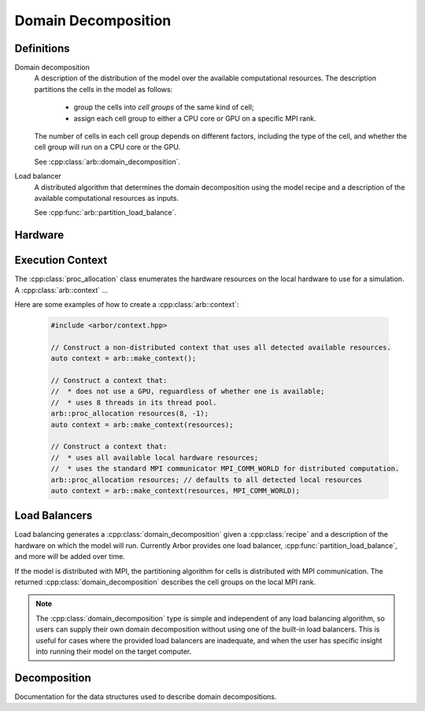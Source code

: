 .. _cppdomdec:

Domain Decomposition
====================

Definitions
-----------

Domain decomposition
    A description of the distribution of the model over the available
    computational resources. The description partitions the
    cells in the model as follows:

        * group the cells into *cell groups* of the same kind of cell;
        * assign each cell group to either a CPU core or GPU on a specific MPI rank.

    The number of cells in each cell group depends on different factors,
    including the type of the cell, and whether the cell group will run on a CPU
    core or the GPU.

    See :cpp:class:`arb::domain_decomposition`.

Load balancer
    A distributed algorithm that determines the domain decomposition using the
    model recipe and a description of the available computational resources as
    inputs.

    See :cpp:func:`arb::partition_load_balance`.

Hardware
--------

.. cpp:namespace:: arb

.. cpp:class:: local_resources

    Enumerates the computational resources available locally, specifically the
    number of hardware threads and the number of GPUs.

    The function :cpp:func:`arb::get_local_resources` can be used to automatically
    detect the available resources are available :cpp:class:`local_resources` 

    .. container:: example-code

        .. code-block:: cpp

            auto resources = arb::get_local_resources();
            std::cout << "This node supports " << resources.num_threads " threads," <<
                      << " and " << resources.num_gpus << " gpus.";

    .. cpp:function:: local_resources(unsigned threads, unsigned gpus)

        Constructor.

    .. cpp:member:: const unsigned num_threads

        The number of threads available.

    .. cpp:member:: const unsigned num_gpus

        The number of GPUs available.

.. cpp:function:: local_resources get_local_resources()

    Returns an instance of :cpp:class:`local_resources` with the following:

    * ``num_threads`` is determined from the ``ARB_NUM_THREADS`` environment variable if
      set, otherwise Arbor attempts to detect the number of available hardware cores.
      If Arbor can't determine the available threads it defaults to 1 thread.
    * ``num_gpus`` is the number of GPUs detected using the CUDA ``cudaGetDeviceCount`` that
      `API call <https://docs.nvidia.com/cuda/cuda-runtime-api/group__CUDART__DEVICE.html>`_.

.. cpp:class:: proc_allocation

    Enumerates the computational resources to be used for a simulation, typically a
    subset of the resources available on a physical hardware node.

    .. container:: example-code

        .. code-block:: cpp

            // Default construction uses all detected cores/threads, and the first GPU, if available.
            arb::proc_allocation resources;

            // Remove any GPU from the resource description.
            resources.gpu_id = -1;


    .. cpp:function:: proc_allocation() = default

        Sets the number of threads to the number detected by :cpp:func:`get_local_resources`, and
        chooses either the first available GPU, or no GPU if none are available.

    .. cpp:function:: proc_allocation(unsigned threads, int gpu_id)

        Constructor that sets the number of :cpp:var:`threads` and selects :cpp:var:`gpus` available.

    .. cpp:member:: unsigned num_threads

        The number of CPU threads available.

    .. cpp:member:: int gpu_id

        The identifier of the the GPU to use.
        The gpu id corresponds to the ``int device`` parameter used by CUDA API calls
        to identify gpu devices.
        Set to -1 to indicate that no GPU device is to be used.
        See ``cudaSetDevice`` and ``cudaDeviceGetAttribute`` provided by the
        `CUDA API <https://docs.nvidia.com/cuda/cuda-runtime-api/group__CUDART__DEVICE.html>`_.

    .. cpp:function:: bool has_gpu() const

        Indicates whether a GPU is selected (i.e. whether :cpp:member:`gpu_id` is ``-1``).

Execution Context
-----------------

The :cpp:class:`proc_allocation` class enumerates the hardware resources on the local hardware
to use for a simulation.
A :cpp:class:`arb::context`  ...

.. cpp:namespace:: arb

.. cpp:class:: context

    A handle for the interfaces to the hardware resources used in a simulation.
    A :cpp:class:`context` contains the local thread pool, and optionally the GPU state
    and MPI communicator, if available. Users of the library do not directly use the functionality
    provided by :cpp:class:`context`, instead they configure contexts, which are passed to
    Arbor methods and types.

.. cpp:function:: context make_context()

    Local context that uses all detected threads and a GPU if any are available.

.. cpp:function:: context make_context(proc_allocation alloc)

    Local context that uses the local resources described by :cpp:var:`alloc`.

.. cpp:function:: context make_context(proc_allocation alloc, MPI_Comm comm)

    A context that uses the local resources described by :cpp:var:`alloc`, and
    uses the MPI communicator :cpp:var:`comm` for distributed calculation.


Here are some examples of how to create a :cpp:class:`arb::context`:

    .. container:: example-code

        .. code-block:: cpp

            #include <arbor/context.hpp>

            // Construct a non-distributed context that uses all detected available resources.
            auto context = arb::make_context();

            // Construct a context that:
            //  * does not use a GPU, reguardless of whether one is available;
            //  * uses 8 threads in its thread pool.
            arb::proc_allocation resources(8, -1);
            auto context = arb::make_context(resources);

            // Construct a context that:
            //  * uses all available local hardware resources;
            //  * uses the standard MPI communicator MPI_COMM_WORLD for distributed computation.
            arb::proc_allocation resources; // defaults to all detected local resources
            auto context = arb::make_context(resources, MPI_COMM_WORLD);

Load Balancers
--------------

Load balancing generates a :cpp:class:`domain_decomposition` given a :cpp:class:`recipe`
and a description of the hardware on which the model will run. Currently Arbor provides
one load balancer, :cpp:func:`partition_load_balance`, and more will be added over time.

If the model is distributed with MPI, the partitioning algorithm for cells is
distributed with MPI communication. The returned :cpp:class:`domain_decomposition`
describes the cell groups on the local MPI rank.

.. Note::
    The :cpp:class:`domain_decomposition` type is simple and
    independent of any load balancing algorithm, so users can supply their
    own domain decomposition without using one of the built-in load balancers.
    This is useful for cases where the provided load balancers are inadequate,
    and when the user has specific insight into running their model on the
    target computer.

.. cpp:namespace:: arb

.. cpp:function:: domain_decomposition partition_load_balance(const recipe& rec, const arb::context& ctx)

    Construct a :cpp:class:`domain_decomposition` that distributes the cells
    in the model described by :cpp:any:`rec` over the distributed and local hardware
    resources described by :cpp:any:`ctx`.

    The algorithm counts the number of each cell type in the global model, then
    partitions the cells of each type equally over the available nodes.
    If a GPU is available, and if the cell type can be run on the GPU, the
    cells on each node are put one large group to maximise the amount of fine
    grained parallelism in the cell group.
    Otherwise, cells are grouped into small groups that fit in cache, and can be
    distributed over the available cores.

    .. Note::
        The partitioning assumes that all cells of the same kind have equal
        computational cost, hence it may not produce a balanced partition for
        models with cells that have a large variance in computational costs.

Decomposition
-------------

Documentation for the data structures used to describe domain decompositions.

.. cpp:namespace:: arb

.. cpp:enum-class:: backend_kind

    Used to indicate which hardware backend to use for running a :cpp:class:`cell_group`.

    .. cpp:enumerator:: multicore

        Use multicore backend.

    .. cpp:enumerator:: gpu

        Use GPU back end.

        .. Note::
            Setting the GPU back end is only meaningful if the
            :cpp:class:`cell_group` type supports the GPU backend.
            If 

.. cpp:class:: domain_decomposition

    Describes a domain decomposition and is soley responsible for describing the
    distribution of cells across cell groups and domains.
    It holds cell group descriptions (:cpp:member:`groups`) for cells assigned to
    the local domain, and a helper function (:cpp:member:`gid_domain`) used to
    look up which domain a cell has been assigned to.
    The :cpp:class:`domain_decomposition` object also has meta-data about the
    number of cells in the global model, and the number of domains over which
    the model is destributed.

    .. Note::
        The domain decomposition represents a division **all** of the cells in
        the model into non-overlapping sets, with one set of cells assigned to
        each domain.
        A domain decomposition is generated either by a load balancer or is
        directly specified by a user, and it is a requirement that the
        decomposition is correct:

            * Every cell in the model appears once in one and only one cell
              :cpp:member:`groups` on one and only one local
              :cpp:class:`domain_decomposition` object.
            * :cpp:member:`num_local_cells` is the sum of the number of cells in
              each of the :cpp:member:`groups`.
            * The sum of :cpp:member:`num_local_cells` over all domains matches
              :cpp:member:`num_global_cells`.

    .. cpp:member:: std::function<int(cell_gid_type)> gid_domain

        A function for querying the domain id that a cell assigned to
        (using global identifier :cpp:var:`gid`).
        It must be a pure function, that is it has no side effects, and hence is
        thread safe.

    .. cpp:member:: int num_domains

        Number of domains that the model is distributed over.

    .. cpp:member:: int domain_id

        The index of the local domain.
        Always 0 for non-distributed models, and corresponds to the MPI rank
        for distributed runs.

    .. cpp:member:: cell_size_type num_local_cells

        Total number of cells in the local domain.

    .. cpp:member:: cell_size_type num_global_cells

        Total number of cells in the global model
        (sum of :cpp:member:`num_local_cells` over all domains).

    .. cpp:member:: std::vector<group_description> groups

        Descriptions of the cell groups on the local domain.
        See :cpp:class:`group_description`.

.. cpp:class:: group_description

    The indexes of a set of cells of the same kind that are group together in a
    cell group in a :cpp:class:`arb::simulation`.

    .. cpp:function:: group_description(cell_kind k, std::vector<cell_gid_type> g, backend_kind b)

        Constructor.

    .. cpp:member:: const cell_kind kind

        The kind of cell in the group.

    .. cpp:member:: const std::vector<cell_gid_type> gids

        The gids of the cells in the cell group, **sorted in ascending order**.

    .. cpp:member:: const backend_kind backend

        The back end on which the cell group is to run.
